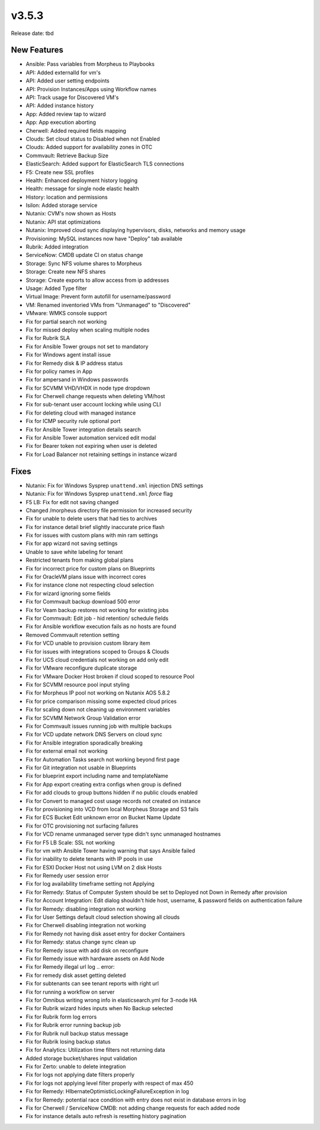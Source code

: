 v3.5.3
=======

Release date: tbd

New Features
------------

- Ansible: Pass variables from Morpheus to Playbooks
- API: Added externalId for vm's
- API: Added user setting endpoints
- API: Provision Instances/Apps using Workflow names
- API: Track usage for Discovered VM's
- API: Added instance history
- App: Added review tap to wizard
- App: App execution aborting
- Cherwell: Added required fields mapping
- Clouds: Set cloud status to Disabled when not Enabled
- Clouds: Added support for availability zones in OTC
- Commvault: Retrieve Backup Size
- ElasticSearch:  Added support for ElasticSearch TLS connections
- F5: Create new SSL profiles
- Health: Enhanced deployment history logging
- Health: message for single node elastic health
- History: location and permissions
- Isilon: Added storage service
- Nutanix: CVM's now shown as Hosts
- Nutanix: API stat optimizations
- Nutanix: Improved cloud sync displaying hypervisors, disks, networks and memory usage
- Provisioning: MySQL instances now have "Deploy" tab available
- Rubrik: Added integration
- ServiceNow: CMDB update CI on status change
- Storage: Sync NFS volume shares to Morpheus
- Storage: Create new NFS shares
- Storage: Create exports to allow access from ip addresses
- Usage: Added Type filter
- Virtual Image: Prevent form autofill for username/password
- VM: Renamed inventoried VMs from "Unmanaged" to "Discovered"
- VMware: WMKS console support












- Fix for partial search not working
- Fix for missed deploy when scaling multiple nodes
- Fix for Rubrik SLA
- Fix for Ansible Tower groups not set to mandatory
- Fix for Windows agent install issue
- Fix for Remedy disk & IP address status
- Fix for policy names in App
- Fix for ampersand in Windows passwords
- Fix for SCVMM VHD/VHDX in node type dropdown
- Fix for Cherwell change requests when deleting VM/host
- Fix for sub-tenant user account locking while using CLI
- Fix for deleting cloud with managed instance
- Fix for ICMP security rule optional port
- Fix for Ansible Tower integration details search
- Fix for Ansible Tower automation serviced edit modal
- Fix for Bearer token not expiring when user is deleted
- Fix for Load Balancer not retaining settings in instance wizard































































Fixes
-----

- Nutanix: Fix for Windows Sysprep ``unattend.xml`` injection DNS settings
- Nutanix: Fix for Windows Sysprep ``unattend.xml`` `force` flag
- F5 LB:  Fix for edit not saving changed
- Changed /morpheus directory file permission for increased security
- Fix for unable to delete users that had ties to archives
- Fix for instance detail brief slightly inaccurate price flash
- Fix for issues with custom plans with min ram settings
- Fix for app wizard not saving settings
- Unable to save white labeling for tenant
- Restricted tenants from making global plans
- Fix for incorrect price for custom plans on Blueprints
- Fix for OracleVM plans issue with incorrect cores
- Fix for instance clone not respecting cloud selection
- Fix for wizard ignoring some fields
- Fix for Commvault backup download 500 error
- Fix for Veam backup restores not working for existing jobs
- Fix for Commvault: Edit job - hid retention/ schedule fields
- Fix for Ansible workflow execution fails as no hosts are found
- Removed Commvault retention setting
- Fix for VCD unable to provision custom library item
- Fix for issues with integrations scoped to Groups & Clouds
- Fix for UCS cloud credentials not working on add only edit
- Fix for VMware reconfigure duplicate storage
- Fix for VMware Docker Host broken if cloud scoped to resource Pool
- Fix for SCVMM resource pool input styling
- Fix for Morpheus IP pool not working on Nutanix AOS 5.8.2
- Fix for price comparison missing some expected cloud prices
- Fix for scaling down not cleaning up environment variables
- Fix for SCVMM Network Group Validation error
- Fix for Commvault issues running job with multiple backups
- Fix for VCD update network DNS Servers on cloud sync
- Fix for Ansible integration sporadically breaking
- Fix for external email not working
- Fix for Automation Tasks search not working beyond first page
- Fix for Git integration not usable in Blueprints
- Fix for blueprint export including name and templateName
- Fix for App export creating extra configs when group is defined
- Fix for add clouds to group buttons hidden if no public clouds enabled
- Fix for Convert to managed cost usage records not created on instance
- Fix for provisioning into VCD from local Morpheus Storage and S3 fails
- Fix for ECS Bucket Edit unknown error on Bucket Name Update
- Fix for OTC provisioning not surfacing failures
- Fix for VCD rename unmanaged server type didn't sync unmanaged hostnames
- Fix for F5 LB Scale: SSL not working
- Fix for vm with Ansible Tower having warning that says Ansible failed
- Fix for inability to delete tenants with IP pools in use
- Fix for ESXI Docker Host not using LVM on 2 disk Hosts
- Fix for Remedy user session error
- Fix for log availability timeframe setting not Applying
- Fix for Remedy: Status of Computer System should be set to Deployed not Down in Remedy after provision
- Fix for Account Integration: Edit dialog shouldn't hide host, username, & password fields on authentication failure
- Fix for Remedy: disabling integration not working
- Fix for User Settings default cloud selection showing all clouds
- Fix for Cherwell disabling integration not working
- Fix for Remedy not having disk asset entry for docker Containers
- Fix for Remedy: status change sync clean up
- Fix for Remedy issue with add disk on reconfigure
- Fix for Remedy issue with hardware assets on Add Node
- Fix for Remedy illegal url log .. error::
- Fix for remedy disk asset getting deleted
- Fix for subtenants can see tenant reports with right url
- Fix for running a workflow on server
- Fix for Omnibus writing wrong info in elasticsearch.yml for 3-node HA
- Fix for Rubrik wizard hides inputs when No Backup selected
- Fix for Rubrik form log errors
- Fix for Rubrik error running backup job
- Fix for Rubrik null backup status message
- Fix for Rubrik losing backup status
- Fix for Analytics: Utilization time filters not returning data
- Added storage bucket/shares input validation
- Fix for Zerto: unable to delete integration
- Fix for logs not applying date filters properly
- Fix for logs not applying level filter properly with respect of max 450
- Fix for Remedy: HIbernateOptimisticLockingFailureException in log
- Fix for Remedy: potential race condition with entry does not exist in database errors in log
- Fix for Cherwell / ServiceNow CMDB: not adding change requests for each added node
- Fix for instance details auto refresh is resetting history pagination
